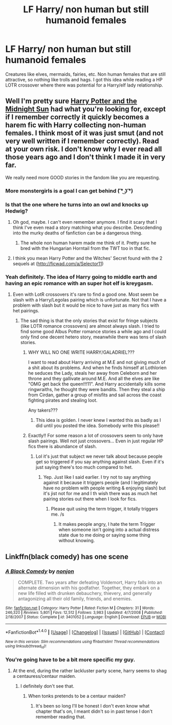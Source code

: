 #+TITLE: LF Harry/ non human but still humanoid females

* LF Harry/ non human but still humanoid females
:PROPERTIES:
:Author: ItsSpicee
:Score: 2
:DateUnix: 1493159974.0
:DateShort: 2017-Apr-26
:FlairText: Request
:END:
Creatures like elves, mermaids, fairies, etc. Non human females that are still attractive, so nothing like trolls and hags. I got this idea while reading a HP LOTR crossover where there was potential for a Harry/elf lady relationship.


** Well I'm pretty sure [[http://ficwad.com/story/76962][Harry Potter and the Midnight Sun]] had what you're looking for, except if I remember correctly it quickly becomes a harem fic with Harry collecting non-human females. I think most of it was just smut (and not very well written if I remember correctly). Read at your own risk. I don't know why I ever read all those years ago and I don't think I made it in very far.

We really need more GOOD stories in the fandom like you are requesting.
:PROPERTIES:
:Author: Emerald-Guardian
:Score: 5
:DateUnix: 1493171928.0
:DateShort: 2017-Apr-26
:END:

*** More monstergirls is a goal I can get behind ( ͡° ͜ʖ ͡°)
:PROPERTIES:
:Author: deirox
:Score: 6
:DateUnix: 1493172940.0
:DateShort: 2017-Apr-26
:END:


*** Is that the one where he turns into an owl and knocks up Hedwig?
:PROPERTIES:
:Author: Freshenstein
:Score: 2
:DateUnix: 1493269659.0
:DateShort: 2017-Apr-27
:END:

**** Oh god, maybe. I can't even remember anymore. I find it scary that I think I've even read a story matching what you describe. Descdending into the murky deaths of fanfiction can be a dangerous thing.
:PROPERTIES:
:Author: Emerald-Guardian
:Score: 2
:DateUnix: 1493269809.0
:DateShort: 2017-Apr-27
:END:

***** The whole non human harem made me think of it. Pretty sure he bred with the Hungarian Horntail from the TWT too in that fic.
:PROPERTIES:
:Author: Freshenstein
:Score: 2
:DateUnix: 1493273036.0
:DateShort: 2017-Apr-27
:END:


**** I think you mean Harry Potter and the Witches' Secret found with the 2 sequels at ([[http://ficwad.com/a/Selector11]])
:PROPERTIES:
:Author: nalyu
:Score: 2
:DateUnix: 1493300855.0
:DateShort: 2017-Apr-27
:END:


*** Yeah definitely. The idea of Harry going to middle earth and having an epic romance with an super hot elf is kreygasm.
:PROPERTIES:
:Author: ItsSpicee
:Score: 1
:DateUnix: 1493172843.0
:DateShort: 2017-Apr-26
:END:

**** Even with LotR crossovers it's rare to find a good one. Most seem be slash with a Harry/Legolas pairing which is unfortunate. Not that I have a problem with slash but it would be nice to have just as many fics with het pairings.
:PROPERTIES:
:Author: Emerald-Guardian
:Score: 4
:DateUnix: 1493173158.0
:DateShort: 2017-Apr-26
:END:

***** The sad thing is that the only stories that exist for fringe subjects (like LOTR romance crossovers) are almost always slash. I tried to find some good Albus Potter romance stories a while ago and I could only find one decent hetero story, meanwhile there was tens of slash stories.
:PROPERTIES:
:Author: ItsSpicee
:Score: 5
:DateUnix: 1493173358.0
:DateShort: 2017-Apr-26
:END:

****** WHY WILL NO ONE WRITE HARRY/GALADRIEL???

I want to read about Harry arriving at M.E and not giving much of a shit about its problems. And when he finds himself at Lothlorien he seduces the Lady, steals her away from Celeborn and her throne and they gallivate around M.E. And all the elves are like "OMG get back the queen!!!11". And Harry accidentally kills some ringwraiths, he thought they were bandits. Then they steal a ship from Cirdan, gather a group of misfits and sail across the coast fighting pirates and stealing loot.

Any takers???
:PROPERTIES:
:Author: T0lias
:Score: 3
:DateUnix: 1493212956.0
:DateShort: 2017-Apr-26
:END:

******* This idea is golden. I never knew I wanted this as badly as I did until you posted the idea. Somebody write this please!!
:PROPERTIES:
:Author: Emerald-Guardian
:Score: 3
:DateUnix: 1493220149.0
:DateShort: 2017-Apr-26
:END:


****** Exactly!! For some reason a lot of crossovers seem to only have slash pairings. Well not just crossovers... Even in just regular HP fics there is abundance of slash.
:PROPERTIES:
:Author: Emerald-Guardian
:Score: 2
:DateUnix: 1493173614.0
:DateShort: 2017-Apr-26
:END:

******* Lol it's just that subject we never talk about because people get so triggered if you say anything against slash. Even if it's just saying there's too much compared to het.
:PROPERTIES:
:Author: ItsSpicee
:Score: 3
:DateUnix: 1493173683.0
:DateShort: 2017-Apr-26
:END:

******** Yep. Just like I said earlier. I try not to say anything against it because it triggers people (and I legitimately have no problem with people writing & enjoying slash) but it's jist not for me and I th wish there was as much het pairing stories out there when I look for fics.
:PROPERTIES:
:Author: Emerald-Guardian
:Score: 1
:DateUnix: 1493174157.0
:DateShort: 2017-Apr-26
:END:

********* Please quit using the term trigger, it totally triggers me. /s
:PROPERTIES:
:Author: viol8er
:Score: 2
:DateUnix: 1493174242.0
:DateShort: 2017-Apr-26
:END:

********** It makes people angry, I hate the term Trigger when someone isn't going into a actual distress state due to me doing or saying some thing without knowing.
:PROPERTIES:
:Author: KidCoheed
:Score: 1
:DateUnix: 1493175999.0
:DateShort: 2017-Apr-26
:END:


** Linkffn(black comedy) has one scene
:PROPERTIES:
:Author: viol8er
:Score: 2
:DateUnix: 1493160736.0
:DateShort: 2017-Apr-26
:END:

*** [[http://www.fanfiction.net/s/3401052/1/][*/A Black Comedy/*]] by [[https://www.fanfiction.net/u/649528/nonjon][/nonjon/]]

#+begin_quote
  COMPLETE. Two years after defeating Voldemort, Harry falls into an alternate dimension with his godfather. Together, they embark on a new life filled with drunken debauchery, thievery, and generally antagonizing all their old family, friends, and enemies.
#+end_quote

^{/Site/: [[http://www.fanfiction.net/][fanfiction.net]] *|* /Category/: Harry Potter *|* /Rated/: Fiction M *|* /Chapters/: 31 *|* /Words/: 246,320 *|* /Reviews/: 5,801 *|* /Favs/: 12,512 *|* /Follows/: 3,983 *|* /Updated/: 4/7/2008 *|* /Published/: 2/18/2007 *|* /Status/: Complete *|* /id/: 3401052 *|* /Language/: English *|* /Download/: [[http://www.ff2ebook.com/old/ffn-bot/index.php?id=3401052&source=ff&filetype=epub][EPUB]] or [[http://www.ff2ebook.com/old/ffn-bot/index.php?id=3401052&source=ff&filetype=mobi][MOBI]]}

--------------

*FanfictionBot*^{1.4.0} *|* [[[https://github.com/tusing/reddit-ffn-bot/wiki/Usage][Usage]]] | [[[https://github.com/tusing/reddit-ffn-bot/wiki/Changelog][Changelog]]] | [[[https://github.com/tusing/reddit-ffn-bot/issues/][Issues]]] | [[[https://github.com/tusing/reddit-ffn-bot/][GitHub]]] | [[[https://www.reddit.com/message/compose?to=tusing][Contact]]]

^{/New in this version: Slim recommendations using/ ffnbot!slim! /Thread recommendations using/ linksub(thread_id)!}
:PROPERTIES:
:Author: FanfictionBot
:Score: 1
:DateUnix: 1493160752.0
:DateShort: 2017-Apr-26
:END:


*** You're going have to be a bit more specific my guy.
:PROPERTIES:
:Author: ItsSpicee
:Score: 1
:DateUnix: 1493169875.0
:DateShort: 2017-Apr-26
:END:

**** At the end, during the rather lackluster party scene, harry seems to shag a centauress/centaur maiden.
:PROPERTIES:
:Author: viol8er
:Score: 1
:DateUnix: 1493171482.0
:DateShort: 2017-Apr-26
:END:

***** I definitely don't see that.
:PROPERTIES:
:Author: FuZz-v-KiNgZz
:Score: 1
:DateUnix: 1493221777.0
:DateShort: 2017-Apr-26
:END:

****** When tonks pretends to be a centaur maiden?
:PROPERTIES:
:Author: viol8er
:Score: 1
:DateUnix: 1493222177.0
:DateShort: 2017-Apr-26
:END:

******* It's been so long I'll be honest I don't even know what chapter that's on, I meant didn't so in past tense I don't remember reading that.
:PROPERTIES:
:Author: FuZz-v-KiNgZz
:Score: 1
:DateUnix: 1493307184.0
:DateShort: 2017-Apr-27
:END:

